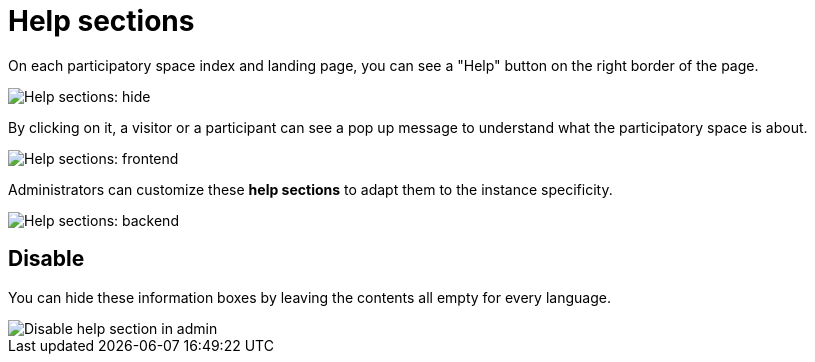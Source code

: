 = Help sections

On each participatory space index and landing page, you can see a "Help" button on the right border of the page. 

image::settings/help_sections_frontend_hide.png[Help sections: hide]

By clicking on it, a visitor or a participant can see a pop up message to understand what the participatory space is about.

image::settings/help_sections_frontend.png[Help sections: frontend]

Administrators can customize these *help sections* to adapt them to the instance specificity.

image::settings/help_sections_backend.png[Help sections: backend]

== Disable

You can hide these information boxes by leaving the contents all empty for every language.

image::settings/help_sections_disable_backend.png[Disable help section in admin]
